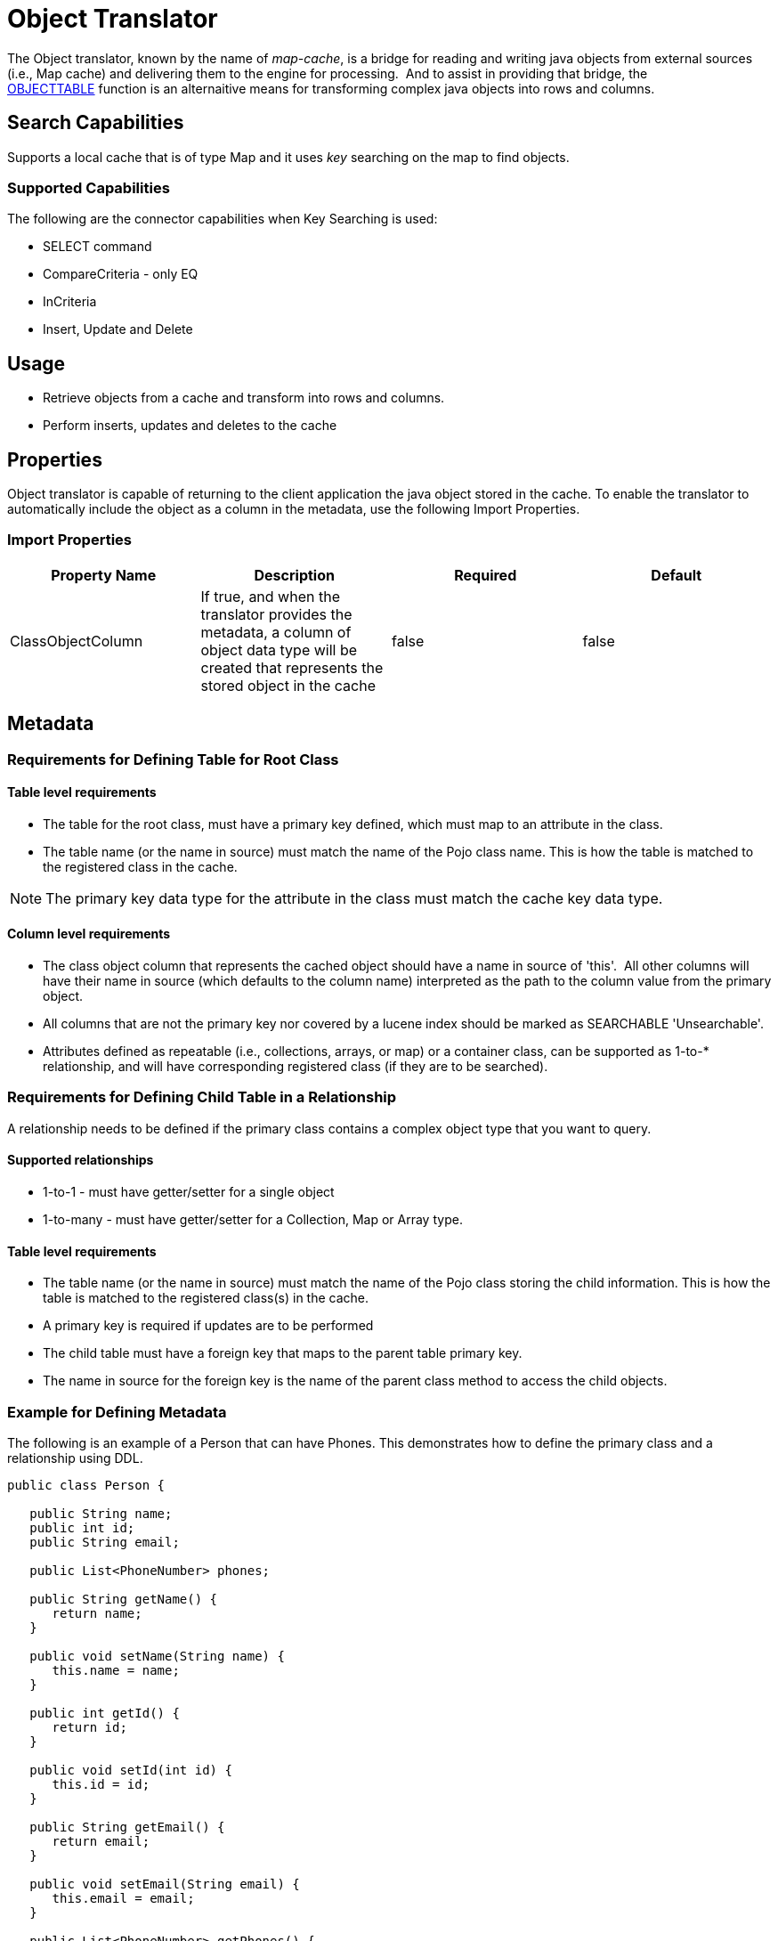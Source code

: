 
= Object Translator

The Object translator, known by the name of _map-cache_, is a bridge for reading and writing java objects from external sources (i.e., Map cache) and delivering them to the engine for processing.  And to assist in providing that bridge, the ﻿link:OBJECTTABLE.adoc[OBJECTTABLE] function is an alternaitive means for transforming complex java objects into rows and columns.   

== *Search Capabilities*

Supports a local cache that is of type Map and it uses _key_ searching on the map to find objects.

=== Supported Capabilities

The following are the connector capabilities when Key Searching is used:

* SELECT command
* CompareCriteria - only EQ
* InCriteria
* Insert, Update and Delete

== *Usage*

* Retrieve objects from a cache and transform into rows and columns.
* Perform inserts, updates and deletes to the cache


== *Properties*

Object translator is capable of returning to the client application the java object stored in the cache.  To enable the translator to automatically include the object as a column in the metadata, use the following Import Properties.


=== Import Properties

|===
|Property Name |Description |Required |Default

|ClassObjectColumn
|If true, and when the translator provides the metadata, a column of object data type will be created that represents the stored object in the cache
|false
|false
|===


== *Metadata*

=== Requirements for Defining Table for Root Class

==== Table level requirements

* The table for the root class, must have a primary key defined, which must map to an attribute in the class.
* The table name (or the name in source) must match the name of the Pojo class name.  This is how the table is matched to the registered class in the cache.

NOTE: The primary key data type for the attribute in the class must match the cache key data type.

==== Column level requirements

* The class object column that represents the cached object should have a name in source of 'this'.  All other columns will have their name in source (which defaults to the column name) interpreted as the path to the column value from the primary object.
* All columns that are not the primary key nor covered by a lucene index should be marked as SEARCHABLE 'Unsearchable'.
* Attributes defined as repeatable (i.e., collections, arrays, or map) or a container class, can be supported as 1-to-* relationship, and will have corresponding registered class (if they are to be searched).

=== Requirements for Defining Child Table in a Relationship

A relationship needs to be defined if the primary class contains a complex object type that you want to query. 

==== Supported relationships

*  1-to-1 -  must have getter/setter for a single object
*  1-to-many  - must have getter/setter for a Collection, Map or Array type.

==== Table level requirements

* The table name (or the name in source) must match the name of the Pojo class storing the child information.  This is how the table is matched to the registered class(s) in the cache.
* A primary key is required if updates are to be performed
* The child table must have a foreign key that maps to the parent table primary key.
* The name in source for the foreign key is the name of the parent class method to access the child objects. 


=== Example for Defining Metadata

The following is an example of a Person that can have Phones.  This demonstrates how to define the primary class and a relationship using DDL. 


[source,java]
----
public class Person {

   public String name;
   public int id;
   public String email;

   public List<PhoneNumber> phones;

   public String getName() {
      return name;
   }

   public void setName(String name) {
      this.name = name;
   }

   public int getId() {
      return id;
   }

   public void setId(int id) {
      this.id = id;
   }

   public String getEmail() {
      return email;
   }

   public void setEmail(String email) {
      this.email = email;
   }

   public List<PhoneNumber> getPhones() {
      return phones;
   }

   public void setPhones(List<PhoneNumber> phones) {
      this.phones = phones;
   }

}

public class PhoneNumber {

   private String number;
   private String type;
   
   public String getNumber() {
      return number;
   }

   public void setNumber(String number) {
      this.number = number;
   }

   public String getType() {
      return type;
   }

   public void setType(String type) {
      this.type = type;
   }
}
----


Note, this also shows a container class, PhoneNumber, as an example of the foreign key that's defines the relationship.

[source,xml]
----
<vdb name="PersonVDB" version="1">
    <model name="PersonModel" visible="false">
        <source name="objsource" translator-name="map-cache" connection-jndi-name="java:cache-jndi"/>
        <metadata type="DDL"><![CDATA[

                CREATE FOREIGN TABLE Person (
	                PersonObject object OPTIONS (NAMEINSOURCE 'this', SELECTABLE FALSE, UPDATABLE FALSE, SEARCHABLE 'Unsearchable', NATIVE_TYPE 'org.jboss.as.quickstarts.datagrid.hotrod.query.domain.Person'),
	                id integer NOT NULL OPTIONS (NAMEINSOURCE 'id', SEARCHABLE 'Searchable', NATIVE_TYPE 'int'),
	                name string OPTIONS (NAMEINSOURCE 'name', SEARCHABLE 'Searchable', NATIVE_TYPE 'java.lang.String'),
	                email string OPTIONS (NAMEINSOURCE 'email', SEARCHABLE 'Searchable', NATIVE_TYPE 'java.lang.String'),
	                CONSTRAINT PK_ID PRIMARY KEY(id)
                ) OPTIONS (UPDATABLE TRUE);

                CREATE FOREIGN TABLE PhoneNumber (
	                id integer NOT NULL OPTIONS (NAMEINSOURCE 'id', SELECTABLE FALSE, UPDATABLE FALSE, SEARCHABLE 'Searchable', NATIVE_TYPE 'int'),
	                number string OPTIONS (NAMEINSOURCE 'phone.number', SEARCHABLE 'Searchable', NATIVE_TYPE 'java.lang.String'),
	                type string OPTIONS (NAMEINSOURCE 'phone.type', SEARCHABLE 'Unsearchable', NATIVE_TYPE 'java.lang.Enum'),
	                CONSTRAINT FK_PERSON FOREIGN KEY(id) REFERENCES Person (id) OPTIONS (NAMEINSOURCE 'phones')
                ) OPTIONS (UPDATABLE TRUE);

         ]]> </metadata>
    </model>

</vdb>
----

This metadata could also be defined by using the Teiid Designer.

== JCA Resource Adapter

